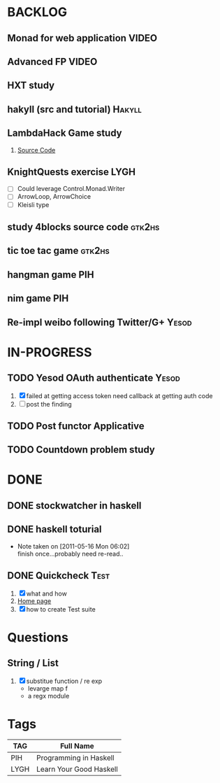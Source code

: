 * BACKLOG
** Monad for web application                                          :VIDEO:
** Advanced FP                                                        :VIDEO:
** HXT study
** hakyll (src and tutorial)                                         :Hakyll:
** LambdaHack Game study
   1. [[https://github.com/kosmikus/LambdaHack][Source Code]]
** KnightQuests exercise                                               :LYGH:
   - [ ] Could leverage Control.Monad.Writer
   - [ ] ArrowLoop, ArrowChoice
   - [ ] Kleisli type
** study 4blocks source code                                         :gtk2hs:
** tic toe tac game                                                  :gtk2hs:
** hangman game                                                         :PIH:
** nim game                                                             :PIH:
** Re-impl weibo following Twitter/G+                                 :Yesod:
* IN-PROGRESS
** TODO Yesod OAuth authenticate                                      :Yesod:
   1. [X] failed at getting access token
          need callback at getting auth code
   2. [ ] post the finding
** TODO Post functor Applicative
** TODO Countdown problem study
* DONE
** DONE stockwatcher in haskell
    CLOSED: [2011-05-16 Mon 06:02]
** DONE haskell toturial
   CLOSED: [2011-05-16 Mon 06:01]
   - Note taken on [2011-05-16 Mon 06:02] \\
     finish once...probably need re-read..
     
** DONE Quickcheck                                                     :Test:
   CLOSED: [2011-09-01 Thu 15:34]
   1. [X] what and how
   2. [[http://www.cse.chalmers.se/~rjmh/QuickCheck/][Home page]]
   3. [X] how to create Test suite

* Questions
** String / List
   1. [X] substitue function / re exp
          - levarge map f
          - a regx module
* Tags

| TAG  | Full Name               |
|------+-------------------------|
| PIH  | Programming in Haskell  |
| LYGH | Learn Your Good Haskell |
